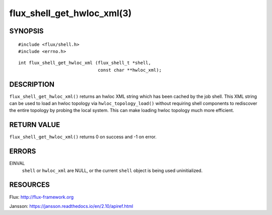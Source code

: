 ===========================
flux_shell_get_hwloc_xml(3)
===========================


SYNOPSIS
========

::

   #include <flux/shell.h>
   #include <errno.h>

::

   int flux_shell_get_hwloc_xml (flux_shell_t *shell,
                                 const char **hwloc_xml);


DESCRIPTION
===========

``flux_shell_get_hwloc_xml()`` returns an hwloc XML string which has
been cached by the job shell. This XML string can be used to load an
hwloc topology via ``hwloc_topology_load()`` without requiring shell
components to rediscover the entire topology by probing the local
system. This can make loading hwloc topology much more efficient.

RETURN VALUE
============

``flux_shell_get_hwloc_xml()`` returns 0 on success and -1 on error.


ERRORS
======

EINVAL
   ``shell`` or ``hwloc_xml`` are NULL, or the current ``shell`` object
   is being used uninitialized.
    


RESOURCES
=========

Flux: http://flux-framework.org

Jansson: https://jansson.readthedocs.io/en/2.10/apiref.html
